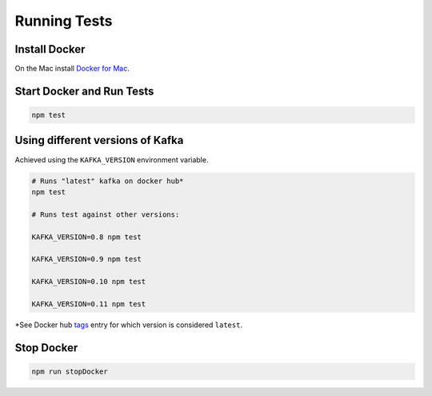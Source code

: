 Running Tests
=============

Install Docker
~~~~~~~~~~~~~~

On the Mac install `Docker for
Mac <https://docs.docker.com/engine/installation/mac/>`__.

Start Docker and Run Tests
~~~~~~~~~~~~~~~~~~~~~~~~~~

.. code:: bash

   npm test

Using different versions of Kafka
~~~~~~~~~~~~~~~~~~~~~~~~~~~~~~~~~

Achieved using the ``KAFKA_VERSION`` environment variable.

.. code:: bash

   # Runs "latest" kafka on docker hub*
   npm test

   # Runs test against other versions:

   KAFKA_VERSION=0.8 npm test

   KAFKA_VERSION=0.9 npm test

   KAFKA_VERSION=0.10 npm test

   KAFKA_VERSION=0.11 npm test

\*See Docker hub
`tags <https://hub.docker.com/r/wurstmeister/kafka/tags/>`__ entry for
which version is considered ``latest``.

Stop Docker
~~~~~~~~~~~

.. code:: bash

   npm run stopDocker
